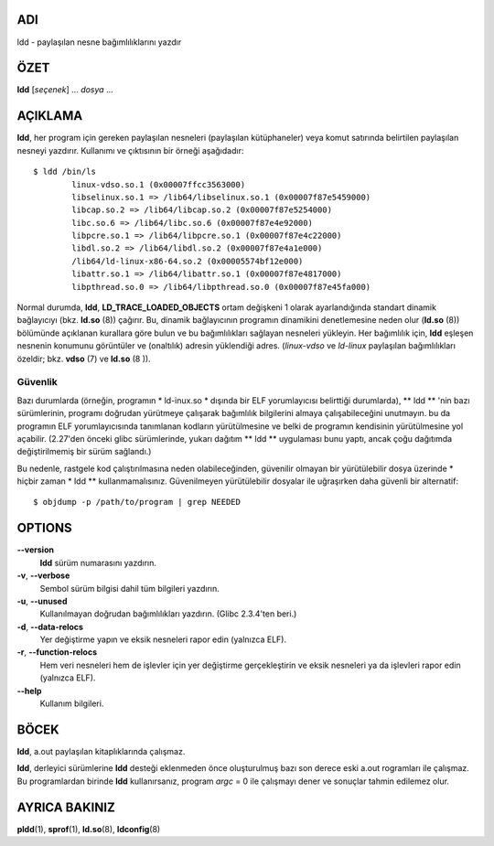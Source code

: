ADI
====

ldd - paylaşılan nesne bağımlılıklarını yazdır

ÖZET
========

**ldd** [*seçenek*] ... *dosya* ...

AÇIKLAMA
===========

**ldd**, her program için gereken paylaşılan nesneleri (paylaşılan kütüphaneler) veya komut satırında belirtilen paylaşılan nesneyi yazdırır. Kullanımı ve çıktısının bir örneği aşağıdadır:

::

   $ ldd /bin/ls
           linux-vdso.so.1 (0x00007ffcc3563000)
           libselinux.so.1 => /lib64/libselinux.so.1 (0x00007f87e5459000)
           libcap.so.2 => /lib64/libcap.so.2 (0x00007f87e5254000)
           libc.so.6 => /lib64/libc.so.6 (0x00007f87e4e92000)
           libpcre.so.1 => /lib64/libpcre.so.1 (0x00007f87e4c22000)
           libdl.so.2 => /lib64/libdl.so.2 (0x00007f87e4a1e000)
           /lib64/ld-linux-x86-64.so.2 (0x00005574bf12e000)
           libattr.so.1 => /lib64/libattr.so.1 (0x00007f87e4817000)
           libpthread.so.0 => /lib64/libpthread.so.0 (0x00007f87e45fa000)

Normal durumda, **ldd**, **LD_TRACE_LOADED_OBJECTS** ortam değişkeni 1 olarak ayarlandığında standart dinamik bağlayıcıyı (bkz. **ld.so** \ (8)) çağırır. Bu, dinamik bağlayıcının programın dinamikini denetlemesine neden olur (**ld.so** \ (8)) bölümünde açıklanan kurallara göre bulun ve bu bağımlılıkları sağlayan nesneleri yükleyin. Her bağımlılık için, **ldd** eşleşen nesnenin konumunu görüntüler ve (onaltılık) adresin yüklendiği adres. (*linux-vdso* ve *ld-linux* paylaşılan bağımlılıkları özeldir; bkz. **vdso** \ (7) ve **ld.so** \ (8 )).

Güvenlik
--------

Bazı durumlarda (örneğin, programın * ld-inux.so * dışında bir ELF yorumlayıcısı belirttiği durumlarda), ** ldd ** 'nin bazı sürümlerinin, programı doğrudan yürütmeye çalışarak bağımlılık bilgilerini almaya çalışabileceğini unutmayın. bu da programın ELF yorumlayıcısında tanımlanan kodların yürütülmesine ve belki de programın kendisinin yürütülmesine yol açabilir. (2.27'den önceki glibc sürümlerinde, yukarı dağıtım ** ldd ** uygulaması bunu yaptı, ancak çoğu dağıtımda değiştirilmemiş bir sürüm sağlandı.)

Bu nedenle, rastgele kod çalıştırılmasına neden olabileceğinden, güvenilir olmayan bir yürütülebilir dosya üzerinde * hiçbir zaman * ldd ** kullanmamalısınız. Güvenilmeyen yürütülebilir dosyalar ile uğraşırken daha güvenli bir alternatif:

::

   $ objdump -p /path/to/program | grep NEEDED
   
OPTIONS
=======

**--version**
   **ldd** sürüm numarasını yazdırın.

**-v**, **--verbose**
   Sembol sürüm bilgisi dahil tüm bilgileri yazdırın.
   
**-u**, **--unused**
   Kullanılmayan doğrudan bağımlılıkları yazdırın. (Glibc 2.3.4'ten beri.)

**-d**, **--data-relocs**
   Yer değiştirme yapın ve eksik nesneleri rapor edin (yalnızca ELF).

**-r**, **--function-relocs**
   Hem veri nesneleri hem de işlevler için yer değiştirme gerçekleştirin ve eksik nesneleri ya da işlevleri rapor edin (yalnızca ELF).

**--help**
    Kullanım bilgileri.

BÖCEK
====

**ldd**, a.out paylaşılan kitaplıklarında çalışmaz.

**ldd**, derleyici sürümlerine **ldd** desteği eklenmeden önce oluşturulmuş bazı son derece eski a.out rogramları ile çalışmaz. Bu programlardan birinde **ldd** kullanırsanız, program *argc* = 0 ile çalışmayı dener ve sonuçlar tahmin edilemez olur.

AYRICA BAKINIZ
========

**pldd**\ (1), **sprof**\ (1), **ld.so**\ (8), **ldconfig**\ (8)
